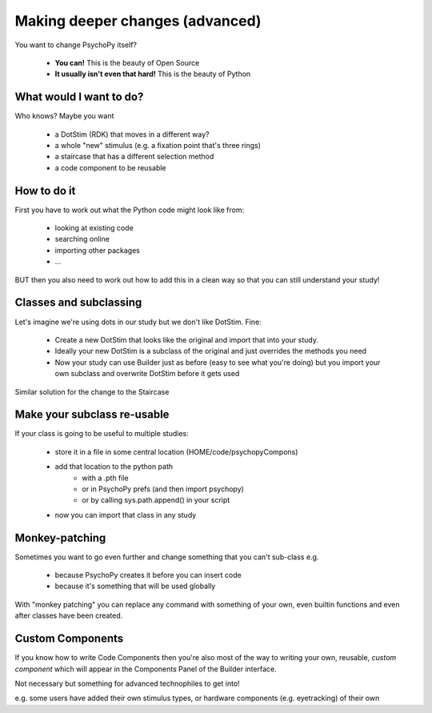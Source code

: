 
.. _deeperChanges:

Making deeper changes (advanced)
============================================

You want to change PsychoPy itself?

 - **You can!** This is the beauty of Open Source
 - **It usually isn't even that hard!** This is the beauty of Python

What would I want to do?
----------------------------

Who knows? Maybe you want

 - a DotStim (RDK) that moves in a different way?
 - a whole "new" stimulus (e.g. a fixation point that's three rings)
 - a staircase that has a different selection method
 - a code component to be reusable

How to do it
----------------------------

First you have to work out what the Python code might look like from:

 - looking at existing code
 - searching online
 - importing other packages
 - ...

BUT then you also need to work out how to add this in a clean way so that you can still understand your study!

Classes and subclassing
--------------------------------------------

Let's imagine we're using dots in our study but we don't like DotStim. Fine:

 - Create a new DotStim that looks like the original and import that into your study.
 - Ideally your new DotStim is a subclass of the original and just overrides the methods you need
 - Now your study can use Builder just as before (easy to see what you're doing) but you import your own subclass and overwrite DotStim before it gets used
 
Similar solution for the change to the Staircase

Make your subclass re-usable
--------------------------------------------

If your class is going to be useful to multiple studies:

 - store it in a file in some central location (HOME/code/psychopyCompons)
 - add that location to the python path
 	- with a .pth file
 	- or in PsychoPy prefs (and then import psychopy)
 	- or by calling sys.path.append() in your script
 - now you can import that class in any study

Monkey-patching
--------------------------------------------

Sometimes you want to go even further and change something that you can't sub-class e.g. 

	- because PsychoPy creates it before you can insert code
	- because it's something that will be used globally

With "monkey patching" you can replace any command with something of your own, even builtin functions and even after classes have been created.

Custom Components
--------------------------------

If you know how to write Code Components then you're also most of the way to writing your own, reusable, *custom component* which will appear in the Components Panel of the Builder interface.

Not necessary but something for advanced technophiles to get into!

e.g. some users have added their own stimulus types, or hardware components (e.g. eyetracking) of their own